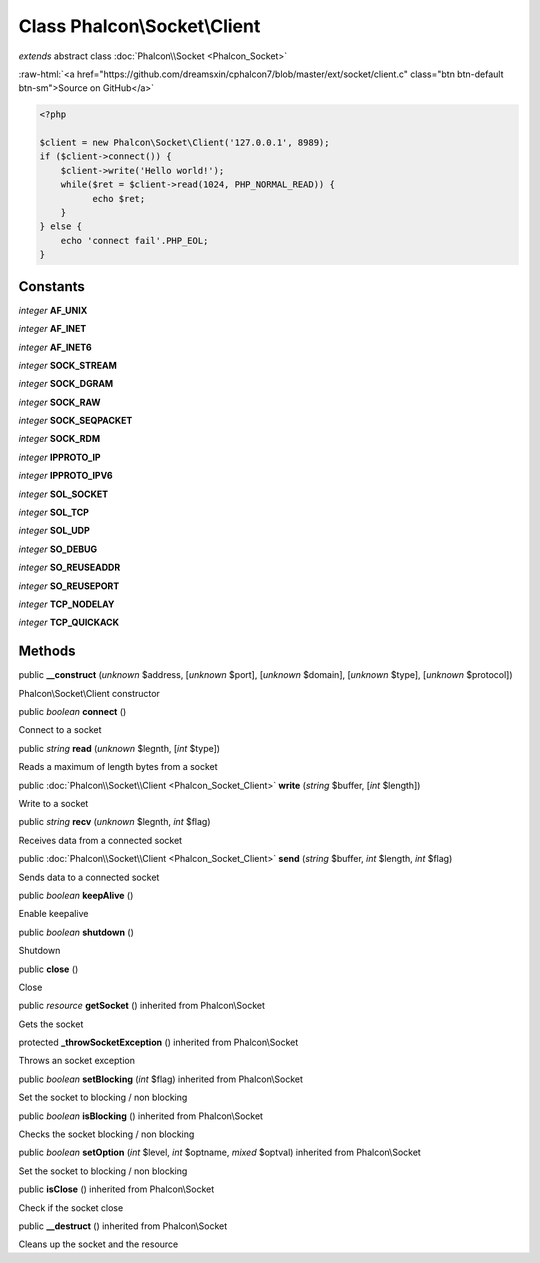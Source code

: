 Class **Phalcon\\Socket\\Client**
=================================

*extends* abstract class :doc:`Phalcon\\Socket <Phalcon_Socket>`

.. role:: raw-html(raw)
   :format: html

:raw-html:`<a href="https://github.com/dreamsxin/cphalcon7/blob/master/ext/socket/client.c" class="btn btn-default btn-sm">Source on GitHub</a>`


.. code-block:: php

    <?php

    $client = new Phalcon\Socket\Client('127.0.0.1', 8989);
    if ($client->connect()) {
        $client->write('Hello world!');
        while($ret = $client->read(1024, PHP_NORMAL_READ)) {
              echo $ret;
        }
    } else {
        echo 'connect fail'.PHP_EOL;
    }



Constants
---------

*integer* **AF_UNIX**

*integer* **AF_INET**

*integer* **AF_INET6**

*integer* **SOCK_STREAM**

*integer* **SOCK_DGRAM**

*integer* **SOCK_RAW**

*integer* **SOCK_SEQPACKET**

*integer* **SOCK_RDM**

*integer* **IPPROTO_IP**

*integer* **IPPROTO_IPV6**

*integer* **SOL_SOCKET**

*integer* **SOL_TCP**

*integer* **SOL_UDP**

*integer* **SO_DEBUG**

*integer* **SO_REUSEADDR**

*integer* **SO_REUSEPORT**

*integer* **TCP_NODELAY**

*integer* **TCP_QUICKACK**

Methods
-------

public  **__construct** (*unknown* $address, [*unknown* $port], [*unknown* $domain], [*unknown* $type], [*unknown* $protocol])

Phalcon\\Socket\\Client constructor



public *boolean*  **connect** ()

Connect to a socket



public *string*  **read** (*unknown* $legnth, [*int* $type])

Reads a maximum of length bytes from a socket



public :doc:`Phalcon\\Socket\\Client <Phalcon_Socket_Client>`  **write** (*string* $buffer, [*int* $length])

Write to a socket



public *string*  **recv** (*unknown* $legnth, *int* $flag)

Receives data from a connected socket



public :doc:`Phalcon\\Socket\\Client <Phalcon_Socket_Client>`  **send** (*string* $buffer, *int* $length, *int* $flag)

Sends data to a connected socket



public *boolean*  **keepAlive** ()

Enable keepalive



public *boolean*  **shutdown** ()

Shutdown



public  **close** ()

Close



public *resource*  **getSocket** () inherited from Phalcon\\Socket

Gets the socket



protected  **_throwSocketException** () inherited from Phalcon\\Socket

Throws an socket exception



public *boolean*  **setBlocking** (*int* $flag) inherited from Phalcon\\Socket

Set the socket to blocking / non blocking



public *boolean*  **isBlocking** () inherited from Phalcon\\Socket

Checks the socket blocking / non blocking



public *boolean*  **setOption** (*int* $level, *int* $optname, *mixed* $optval) inherited from Phalcon\\Socket

Set the socket to blocking / non blocking



public  **isClose** () inherited from Phalcon\\Socket

Check if the socket close



public  **__destruct** () inherited from Phalcon\\Socket

Cleans up the socket and the resource



